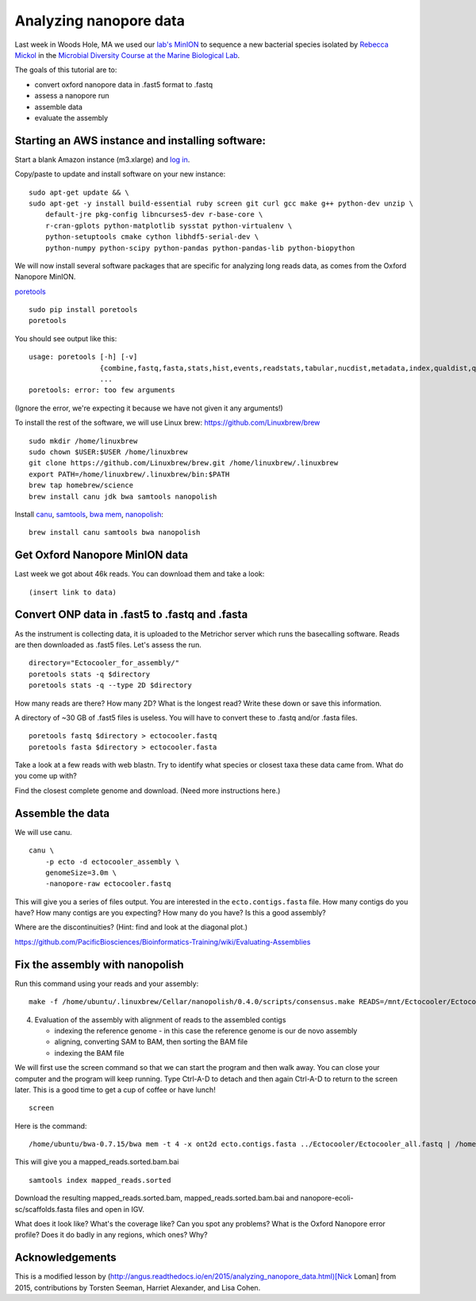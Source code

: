 =======================
Analyzing nanopore data
=======================

Last week in Woods Hole, MA we used our `lab's <http://ivory.idyll.org/lab/>`__ `MinION <https://www.nanoporetech.com/>`__ to sequence a new bacterial species isolated by `Rebecca Mickol <https://news.uark.edu/articles/27669/earth-organisms-survive-under-low-pressure-martian-condition>`__ in the `Microbial Diversity Course at the Marine Biological Lab <http://www.mbl.edu/microbialdiversity/>`__.

The goals of this tutorial are to:

*  convert oxford nanopore data in .fast5 format to .fastq
*  assess a nanopore run
*  assemble data
*  evaluate the assembly

Starting an AWS instance and installing software:
==================================================

Start a blank Amazon instance (m3.xlarge) and `log in <http://angus.readthedocs.io/en/2016/amazon/index.html>`__.

Copy/paste to update and install software on your new instance:
::
    sudo apt-get update && \
    sudo apt-get -y install build-essential ruby screen git curl gcc make g++ python-dev unzip \
        default-jre pkg-config libncurses5-dev r-base-core \
        r-cran-gplots python-matplotlib sysstat python-virtualenv \
        python-setuptools cmake cython libhdf5-serial-dev \
        python-numpy python-scipy python-pandas python-pandas-lib python-biopython

We will now install several software packages that are specific for analyzing long reads data, as comes from the Oxford Nanopore MinION.

`poretools <http://poretools.readthedocs.io/en/latest/content/installation.html#basic-installation>`__
::
    sudo pip install poretools
    poretools

You should see output like this:
::
    usage: poretools [-h] [-v]
                     {combine,fastq,fasta,stats,hist,events,readstats,tabular,nucdist,metadata,index,qualdist,qualpos,winner,squiggle,times,yield_plot,occupancy,organise}
                     ...
    poretools: error: too few arguments

(Ignore the error, we're expecting it because we have not given it any arguments!)

To install the rest of the software, we will use Linux brew: https://github.com/Linuxbrew/brew
::
    sudo mkdir /home/linuxbrew
    sudo chown $USER:$USER /home/linuxbrew
    git clone https://github.com/Linuxbrew/brew.git /home/linuxbrew/.linuxbrew
    export PATH=/home/linuxbrew/.linuxbrew/bin:$PATH
    brew tap homebrew/science
    brew install canu jdk bwa samtools nanopolish
    
Install `canu <http://canu.readthedocs.io/en/stable/tutorial.html>`__, `samtools <https://github.com/samtools/samtools/>`__, `bwa mem <http://bio-bwa.sourceforge.net/>`__, `nanopolish <https://github.com/jts/nanopolish>`__:
::
    brew install canu samtools bwa nanopolish

Get Oxford Nanopore MinION data
===============================

Last week we got about 46k reads. You can download them and take a look:
::
    (insert link to data)

Convert ONP data in .fast5 to .fastq and .fasta
===============================================

As the instrument is collecting data, it is uploaded to the Metrichor server which runs the basecalling software. Reads are then downloaded as .fast5 files. Let's assess the run.
::
    directory="Ectocooler_for_assembly/"
    poretools stats -q $directory
    poretools stats -q --type 2D $directory

How many reads are there? How many 2D? What is the longest read? Write these down or save this information.

A directory of ~30 GB of .fast5 files is useless. You will have to convert these to .fastq and/or .fasta files.
::
    poretools fastq $directory > ectocooler.fastq
    poretools fasta $directory > ectocooler.fasta

Take a look at a few reads with web blastn. Try to identify what species or closest taxa these data came from. What do you come up with?

Find the closest complete genome and download. (Need more instructions here.)

Assemble the data
==================

We will use canu.
::
    canu \
        -p ecto -d ectocooler_assembly \
        genomeSize=3.0m \
        -nanopore-raw ectocooler.fastq

This will give you a series of files output. You are interested in the ``ecto.contigs.fasta`` file. How many contigs do you have? How many contigs are you expecting? How many do you have? Is this a good assembly?

Where are the discontinuities? (Hint: find and look at the diagonal plot.)

https://github.com/PacificBiosciences/Bioinformatics-Training/wiki/Evaluating-Assemblies

Fix the assembly with nanopolish
================================

Run this command using your reads and your assembly:
::
    make -f /home/ubuntu/.linuxbrew/Cellar/nanopolish/0.4.0/scripts/consensus.make READS=/mnt/Ectocooler/Ectocooler_all.fasta ASSEMBLY=/mnt/Ectocooler/Ectocooler_assembly/canu_3m_er08/ecto.contigs.fasta

4. Evaluation of the assembly with alignment of reads to the assembled contigs

   * indexing the reference genome - in this case the reference genome is our de novo assembly
   * aligning, converting SAM to BAM, then sorting the BAM file
   * indexing the BAM file

We will first use the screen command so that we can start the program and then walk away. You can close your computer and the program will keep running. Type Ctrl-A-D to detach and then again Ctrl-A-D to return to the screen later. This is a good time to get a cup of coffee or have lunch!
::
    screen

Here is the command:
::
    /home/ubuntu/bwa-0.7.15/bwa mem -t 4 -x ont2d ecto.contigs.fasta ../Ectocooler/Ectocooler_all.fastq | /home/ubuntu/samtools-1.3.1/samtools sort > ectocooler_align.sorted.bam

This will give you a mapped_reads.sorted.bam.bai
::
    samtools index mapped_reads.sorted

Download the resulting mapped_reads.sorted.bam, mapped_reads.sorted.bam.bai and nanopore-ecoli-sc/scaffolds.fasta files and open in IGV.

What does it look like? What's the coverage like? Can you spot any problems? What is the Oxford Nanopore error profile? Does it do badly in any regions, which ones? Why?

Acknowledgements
================

This is a modified lesson by (http://angus.readthedocs.io/en/2015/analyzing_nanopore_data.html)[Nick Loman] from 2015, contributions by Torsten Seeman, Harriet Alexander, and Lisa Cohen.
